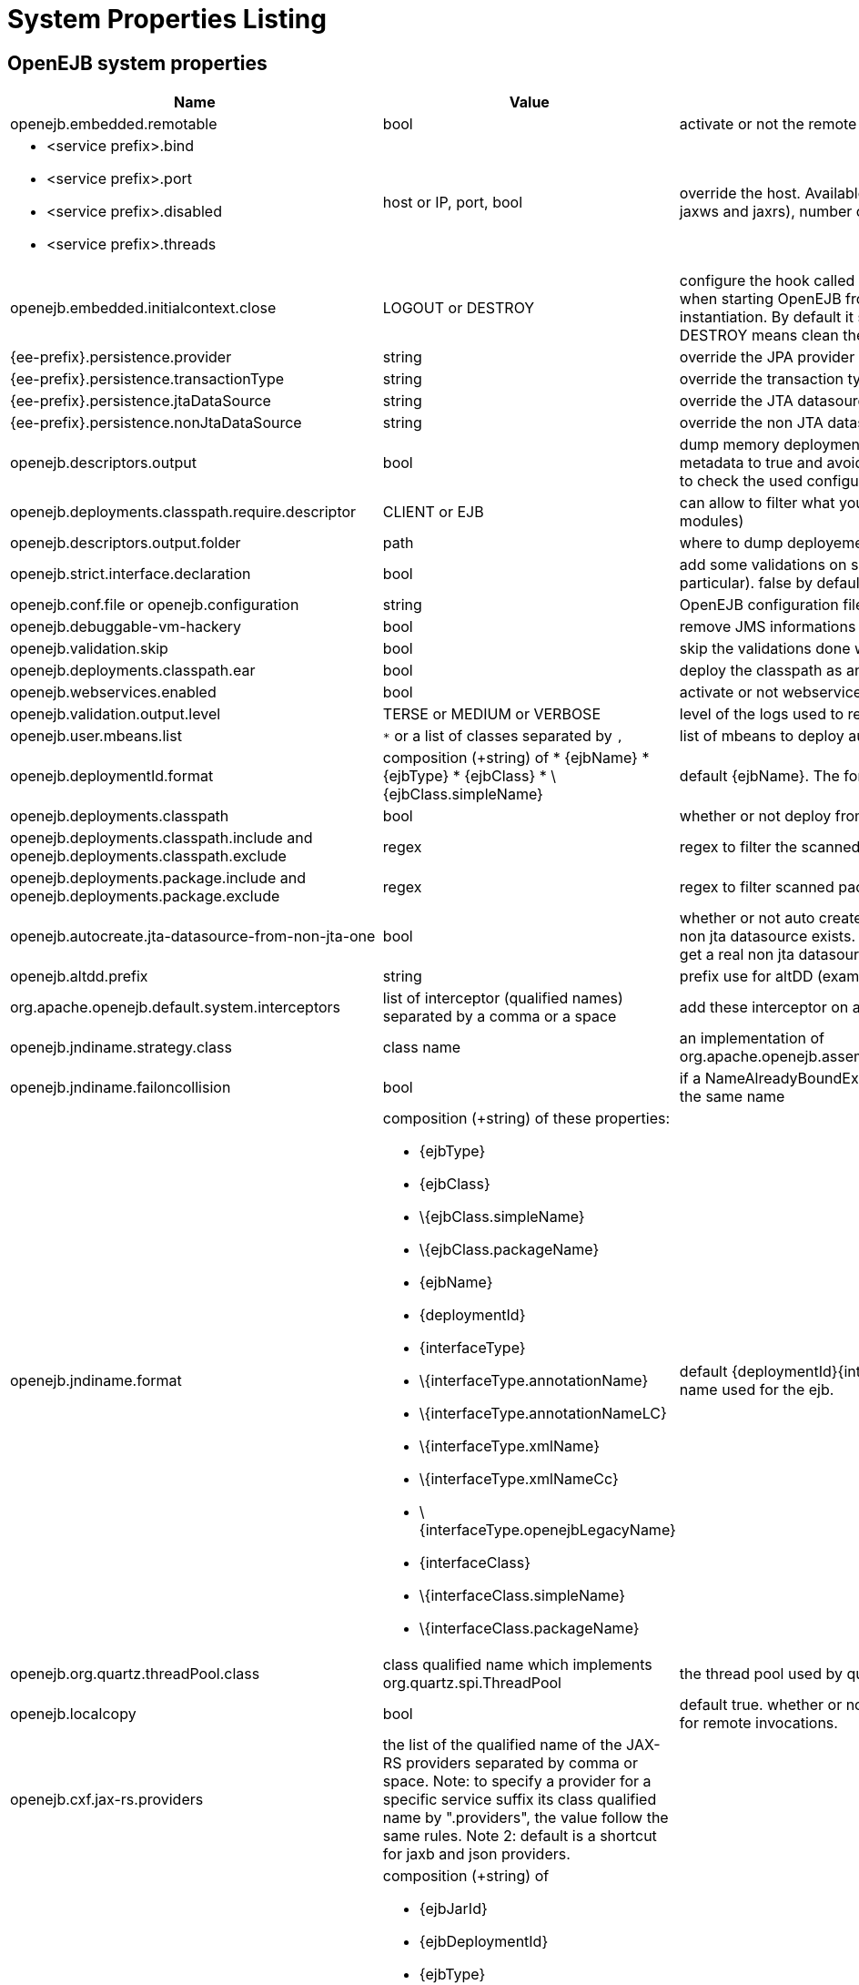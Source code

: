 = System Properties Listing
:index-group: Unrevised
:jbake-date: 2018-12-05
:jbake-type: page
:jbake-status: published
:properties-table-layout: cols="3a,2a,5a",options="header"

== OpenEJB system properties

[{properties-table-layout}]
|===

|Name
|Value
|Description


|openejb.embedded.remotable
|bool
|activate or not the remote services when available


|
* <service prefix>.bind
* <service prefix>.port
* <service prefix>.disabled
* <service prefix>.threads
|host or IP, port, bool
|override the host. Available for ejbd and httpejbd services (used by jaxws and jaxrs), number of thread to maneg requests


|openejb.embedded.initialcontext.close
|LOGOUT or DESTROY
|configure the hook called when closing the initial context. Useful when starting OpenEJB from a new InitialContext([properties]) instantiation. By default it simply logs out the logged user if it exists. DESTROY means clean the container.


|{ee-prefix}.persistence.provider
|string
|override the JPA provider value


|{ee-prefix}.persistence.transactionType
|string
|override the transaction type for persistence contexts


|{ee-prefix}.persistence.jtaDataSource
|string
|override the JTA datasource value for persistence contexts


|{ee-prefix}.persistence.nonJtaDataSource
|string
|override the non JTA datasource value for persistence contexts


|openejb.descriptors.output
|bool
|dump memory deployment descriptors.
Can be used to set complete metadata to true and avoid scanning when starting the container or to check the used configuration.


|openejb.deployments.classpath.require.descriptor
|CLIENT or EJB
|can allow to filter what you want to scan (client modules or ejb modules)


|openejb.descriptors.output.folder
|path
|where to dump deployement descriptors if activated.


|openejb.strict.interface.declaration
|bool
|add some validations on session beans (spec validations in particular). false by default.


|openejb.conf.file or openejb.configuration
|string
|OpenEJB configuration file path


|openejb.debuggable-vm-hackery
|bool
|remove JMS informations from deployment


|openejb.validation.skip
|bool
|skip the validations done when OpenEJB deploys beans


|openejb.deployments.classpath.ear
|bool
|deploy the classpath as an ear


|openejb.webservices.enabled
|bool
|activate or not webservices


|openejb.validation.output.level
|TERSE or MEDIUM or VERBOSE
|level of the logs used to report validation errors


|openejb.user.mbeans.list
|`*` or a list of classes separated by `,`
|list of mbeans to deploy automatically


|openejb.deploymentId.format
|composition (+string) of
* \{ejbName}
* \{ejbType}
* \{ejbClass}
* \{ejbClass.simpleName}
|default \{ejbName}.
The format to use to deploy ejbs.


|openejb.deployments.classpath
|bool
|whether or not deploy from classpath


|openejb.deployments.classpath.include and openejb.deployments.classpath.exclude
|regex
|regex to filter the scanned classpath (when you are in this case)


|openejb.deployments.package.include and openejb.deployments.package.exclude
|regex
|regex to filter scanned packages


|openejb.autocreate.jta-datasource-from-non-jta-one
|bool
|whether or not auto create the jta datasource if it doesn't exist but a non jta datasource exists. Useful when using hibernate to be able to get a real non jta datasource.


|openejb.altdd.prefix
|string
|prefix use for altDD (example test to use a test.ejb-jar.xml).


|org.apache.openejb.default.system.interceptors
|list of interceptor (qualified names) separated by a comma or a space
|add these interceptor on all beans


|openejb.jndiname.strategy.class
|class name
|an implementation of org.apache.openejb.assembler.classic.JndiBuilder.JndiNameStrategy


|openejb.jndiname.failoncollision
|bool
|if a NameAlreadyBoundException is thrown or not when 2 EJBs have the same name


|openejb.jndiname.format
|composition (+string) of these properties:

* \{ejbType}
* \{ejbClass}
* \{ejbClass.simpleName}
* \{ejbClass.packageName}
* \{ejbName}
* \{deploymentId}
* \{interfaceType}
* \{interfaceType.annotationName}
* \{interfaceType.annotationNameLC}
* \{interfaceType.xmlName}
* \{interfaceType.xmlNameCc}
* \{interfaceType.openejbLegacyName}
* \{interfaceClass}
* \{interfaceClass.simpleName}
* \{interfaceClass.packageName}
|default \{deploymentId}{interfaceType.annotationName}. Change the name used for the ejb.


|openejb.org.quartz.threadPool.class
|class qualified name which implements org.quartz.spi.ThreadPool
|the thread pool used by quartz (used to manage ejb timers)


|openejb.localcopy
|bool
|default true. whether or not copy EJB arguments[/method/interface] for remote invocations.


|openejb.cxf.jax-rs.providers
|the list of the qualified name of the JAX-RS providers separated by comma or space.
Note: to specify a provider for a specific service suffix its class qualified name by ".providers", the value follow the same rules.
Note 2: default is a shortcut for jaxb and json providers.
|


|openejb.wsAddress.format
|composition (+string) of

* \{ejbJarId}
* \{ejbDeploymentId}
* \{ejbType}
* \{ejbClass}
* \{ejbClass.simpleName}
* \{ejbName}
* \{portComponentName}
* \{wsdlPort}
* \{wsdlService}
|default /\{ejbDeploymentId}. The WS name format.


|org.apache.openejb.server.webservices.saaj.provider
|axis2, sun or null
|specified the saaj configuration


|[<uppercase service name>.]<service id>.<name> or [<uppercase service name>.]<service id>
|whatever is supported (generally string, int \...)
|set this value to the corresponding service. example: [EnterpriseBean.]<ejb-name>.activation.<property>, [PERSISTENCEUNIT.]<persistence unit name>.<property>, [RESOURCE.]<name>


|log4j.category.OpenEJB.options
|DEBUG, INFO, \...
|active one OpenEJB log level. need log4j in the classpath


|openejb.jmx.active
|bool
|activate (by default) or not the OpenEJB JMX MBeans


|openejb.nobanner
|bool
|activate or not the OpenEJB banner (activated by default)


|openejb.check.classloader
|bool
|if true print some information about duplicated classes


|openejb.check.classloader.verbose
|bool
|if true print classes intersections


|openejb.additional.exclude
|string separated by comma
|list of prefixes you want to exclude and are not in the default list of exclusion


|openejb.additional.include
|string separated by comma
|list of prefixes you want to remove from thedefault list of exclusion


|openejb.offline
|bool
|if true can create datasources and containers automatically


|openejb.exclude-include.order
|include-exclude or exclude-include
|if the inclusion/exclusion should win on conflicts (intersection)


|openejb.log.color
|bool
|activate or not the color in the console in embedded mode


|openejb.log.color.<level in lowercase>
|color in uppercase
|set a color
for a particular level. Color are BLACK, RED, GREEN, YELLOW, BLUE, MAGENTA, CYAN, WHITE, DEFAULT.


|tomee.serialization.class.blacklist
|string
|default list of packages/classnames excluded for EJBd deserialization (needs to be set on server and client sides). Please see the description of +++<a href="http://tomee.apache.org/ejbd-transport.html">+++Ejbd Transport+++</a>+++ for details.


|tomee.serialization.class.whitelist
|string
|default list of packages/classnames allowed for EJBd deserialization (blacklist wins over whitelist, needs to be set on server and client sides). Please see the description of +++<a href="http://tomee.apache.org/ejbd-transport.html">+++Ejbd Transport+++</a>+++ for details.


|tomee.remote.support
|boolean
|if true /tomee webapp is auto-deployed and EJBd is active (true by default for 1.x, false for 7.x excepted for tomee maven plugin and arquillian)
|===

Note: all resources can be configured by properties, see xref:embedded-configuration.adoc[] and xref:properties-tool.adoc[]


== OpenEJB client

[{properties-table-layout}]
|===

|Name
|Value
|Description


|openejb.client.identityResolver
|implementation of `org.apache.openejb.client.IdentityResolver`
|default `org.apache.openejb.client.JaasIdentityResolver`.
The class to get the client identity.


|openejb.client.connection.pool.timeout or openejb.client.connectionpool.timeout
|int (ms)
|the timeout of the client


|openejb.client.connection.pool.size or openejb.client.connectionpool.size
|int
|size of the socket pool


|openejb.client.keepalive
|int (ms)
|the keepalive duration


|openejb.client.protocol.version
|string
|Optional legacy server protocol compatibility level. Allows 4.6.x clients to potentially communicate with older servers. OpenEJB 4.5.2 and older use version "3.1", and 4.6.x currently uses version "4.6" (Default). This does not allow old clients to communicate with new servers prior to 4.6.0
|===

== TomEE specific system properties

[{properties-table-layout}]
|===

|Name
|Value
|Description


|openejb.crosscontext
|bool
|set the cross context property on tomcat context (can be done in the traditionnal way if the deployment is don through the webapp discovery and not the OpenEJB Deployer EJB)


|openejb.jsessionid-support
|bool
|remove URL from session tracking modes for this context (see {ee-prefix}.servlet.SessionTrackingMode)


|openejb.myfaces.disable-default-values
|bool
|by default TomEE will initialize myfaces with some its default values to avoid useless logging


|openejb.web.xml.major
|int
|major version of web.xml. Can be useful to force tomcat to scan servlet 3 annotatino when deploying with a servlet 2.x web.xml


|tomee.jaxws.subcontext
|string
|sub context used to bind jaxws web services, default is webservices


|openejb.servicemanager.enabled
|bool
|run all services detected or only known available services (WS and RS


|tomee.jaxws.oldsubcontext
|bool
|wether or not activate old way to bind jaxws webservices directly on root context


|openejb.modulename.useHash
|bool
|add a hash after the module name of the webmodule if it is generated from the webmodule location, it avoids conflicts between multiple deployment (through ear) of the same webapp.

NOTE: it is deactivated by default since names are less nice this way.


|openejb.session.manager
|qualified name (string)
|configure a session managaer to use for all contexts
|===

== TomEE Arquillian adaptor

[{properties-table-layout}]
|===

|Name
|Value
|Description


|tomee.ejbcontainer.http.port
|int
|tomee port, -1 means random. When using a random port you can retreive it getting this property too.


|tomee.arquillian.http
|int
|http port used by the embedded arquillian adaptor


|tomee.arquillian.stop
|int
|shutdown port used by the embedded arquillian adaptor+++<tr>
|===

